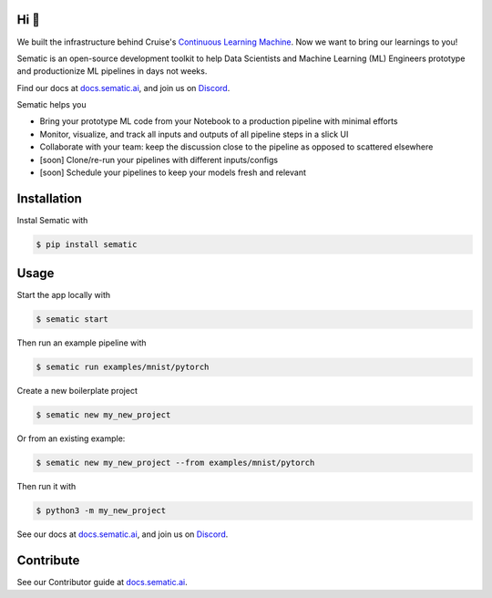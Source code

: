 

.. image:: ./docs/images/Logo_README.png
   :target: ./docs/images/Logo_README.png
   :alt: Sematic logo



.. image:: ./docs/images/Screenshot_README_1_framed.png
   :target: ./docs/images/Screenshot_README_1_framed.png
   :alt: UI Screenshot



.. image:: https://img.shields.io/pypi/v/sematic?style=for-the-badge
   :target: https://img.shields.io/pypi/v/sematic?style=for-the-badge
   :alt: PyPI


.. image:: https://img.shields.io/circleci/build/github/sematic-ai/sematic/main?label=CircleCI&style=for-the-badge&token=c8e0115ddccadc17b98ab293b32cad27026efb25
   :target: https://app.circleci.com/pipelines/github/sematic-ai/sematic?branch=main&filter=all
   :alt: CircleCI


.. image:: https://img.shields.io/pypi/l/sematic?style=for-the-badge
   :target: https://img.shields.io/pypi/l/sematic?style=for-the-badge
   :alt: PyPI - License


.. image:: https://img.shields.io/badge/Python-3.9+-blue?style=for-the-badge&logo=none
   :target: https://python.org
   :alt: Python 3.9+


.. image:: https://img.shields.io/discord/983789877927747714?label=DISCORD&style=for-the-badge
   :target: https://img.shields.io/discord/983789877927747714?label=DISCORD&style=for-the-badge
   :alt: Discord


.. image:: https://img.shields.io/badge/Made_by-Sematic_🦊-E19632?style=for-the-badge&logo=none
   :target: https://sematic.ai
   :alt: Made By Sematic


Hi 👋
-----

We built the infrastructure behind Cruise's `Continuous Learning
Machine <https://medium.com/cruise/cruise-continuous-learning-machine-30d60f4c691b>`_.
Now we want to bring our learnings to you!

Sematic is an open-source development toolkit to help Data Scientists and Machine
Learning (ML) Engineers prototype and productionize ML pipelines in days not
weeks.

Find our docs at `docs.sematic.ai <https://docs.sematic.ai>`_\ , and join us on
`Discord <https://discord.gg/4KZJ6kYVax>`_.

Sematic helps you


* Bring your prototype ML code from your Notebook to a production pipeline with minimal efforts
* Monitor, visualize, and track all inputs and outputs of all pipeline steps in a slick UI
* Collaborate with your team: keep the discussion close to the pipeline as opposed to scattered elsewhere
* [soon] Clone/re-run your pipelines with different inputs/configs
* [soon] Schedule your pipelines to keep your models fresh and relevant

Installation
------------

Instal Sematic with

.. code-block:: shell

   $ pip install sematic

Usage
-----

Start the app locally with

.. code-block:: shell

   $ sematic start

Then run an example pipeline with

.. code-block:: shell

   $ sematic run examples/mnist/pytorch

Create a new boilerplate project

.. code-block:: shell

   $ sematic new my_new_project

Or from an existing example:

.. code-block:: shell

   $ sematic new my_new_project --from examples/mnist/pytorch

Then run it with

.. code-block:: shell

   $ python3 -m my_new_project

See our docs at `docs.sematic.ai <https://docs.sematic.ai>`_\ , and join us on
`Discord <https://discord.gg/4KZJ6kYVax>`_.

Contribute
----------

See our Contributor guide at `docs.sematic.ai <https://docs.sematic.ai>`_.
